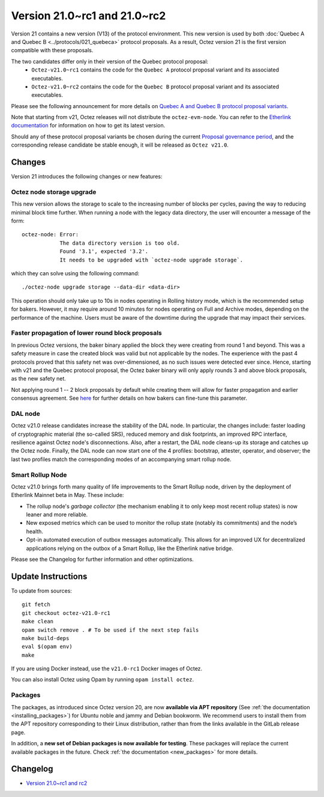 Version 21.0~rc1 and 21.0~rc2
=============================

Version 21 contains a new version (V13) of the protocol environment. This new version is used by both :doc:`Quebec A and Quebec B <../protocols/021_quebeca>` protocol proposals.
As a result, Octez version 21 is the first version compatible with these proposals.

The two candidates differ only in their version of the Quebec protocol proposal:
  - ``Octez-v21.0~rc1`` contains the code for the ``Quebec A`` protocol proposal variant and its associated executables.
  - ``Octez-v21.0~rc2`` contains the code for the ``Quebec B`` protocol proposal variant and its associated executables.

Please see the following announcement for more details on `Quebec A and Quebec B protocol proposal variants <https://research-development.nomadic-labs.com/quebec-announcement.html>`__.

Note that starting from v21, Octez releases will not distribute the ``octez-evm-node``. You can refer to the `Etherlink documentation <https://docs.etherlink.com/network/evm-nodes>`__ for information on how to get its latest version.

Should any of these protocol proposal variants be chosen during the current `Proposal governance period <https://www.tezosagora.org/period/130>`_, and the corresponding release candidate be stable enough, it will be released as ``Octez v21.0``.

Changes
-------

Version 21 introduces the following changes or new features:

Octez node storage upgrade
~~~~~~~~~~~~~~~~~~~~~~~~~~

This new version allows the storage to scale to the increasing number of blocks per cycles, paving the way to reducing minimal block time further.
When running a node with the legacy data directory, the user will encounter a message of the form::

  octez-node: Error:
              The data directory version is too old.
              Found '3.1', expected '3.2'.
              It needs to be upgraded with `octez-node upgrade storage`.

which they can solve using the following command::

  ./octez-node upgrade storage --data-dir <data-dir>

This operation should only take up to 10s in nodes operating in Rolling history mode, which is the recommended setup for bakers. However, it may require around 10 minutes for nodes operating on Full and Archive modes, depending on the performance of the machine. Users must be aware of the downtime during the upgrade that may impact their services.

Faster propagation of lower round block proposals
~~~~~~~~~~~~~~~~~~~~~~~~~~~~~~~~~~~~~~~~~~~~~~~~~

In previous Octez versions, the baker binary applied the block they
were creating from round 1 and beyond. This was a safety measure in
case the created block was valid but not applicable by the nodes.
The experience with the past 4 protocols proved that this safety net
was over-dimensioned, as no such issues were detected ever since.
Hence, starting with v21 and the Quebec protocol proposal, the Octez
baker binary will only apply rounds 3 and above block proposals, as
the new safety net.

Not applying round 1 -- 2 block proposals by default while creating
them will allow for faster propagation and earlier consensus
agreement. See `here <../../quebeca/cli-commands.html#baker-manual>`__
for further details on how bakers can fine-tune this parameter.

DAL node
~~~~~~~~

Octez v21.0 release candidates increase the stability of the DAL node. In particular, the changes include:
faster loading of cryptographic material (the so-called SRS), reduced memory and
disk footprints, an improved RPC interface, resilience against Octez node's
disconnections. Also, after a restart, the DAL node cleans-up its storage and
catches up the Octez node. Finally, the DAL node can now start one of the 4 profiles:
bootstrap, attester, operator, and observer; the last two profiles match the
corresponding modes of an accompanying smart rollup node.

Smart Rollup Node
~~~~~~~~~~~~~~~~~

Octez v21.0 brings forth many quality of life improvements to the Smart Rollup
node, driven by the deployment of Etherlink Mainnet beta in May. These include:

- The rollup node's *garbage collector* (the mechanism enabling it to only keep
  most recent rollup states) is now leaner and more reliable.
- New exposed metrics which can be used to monitor the rollup state (notably
  its commitments) and the node’s health.
- Opt-in automated execution of outbox messages automatically. This allows for
  an improved UX for decentralized applications relying on the outbox of a
  Smart Rollup, like the Etherlink native bridge.

Please see the Changelog for further information and other optimizations.

Update Instructions
-------------------

To update from sources::

  git fetch
  git checkout octez-v21.0-rc1
  make clean
  opam switch remove . # To be used if the next step fails
  make build-deps
  eval $(opam env)
  make

If you are using Docker instead, use the ``v21.0-rc1`` Docker images of Octez.

You can also install Octez using Opam by running ``opam install octez``.

Packages
~~~~~~~~

The packages, as introduced since Octez version 20, are now **available via APT repository** (See :ref:`the documentation <installing_packages>`) for Ubuntu noble and jammy and Debian bookworm.
We recommend users to install them from the APT repository corresponding to their Linux distribution, rather than from the links available in the GitLab release page.

In addition, a **new set of Debian packages is now available for testing**. These packages will replace the current available packages in the future.
Check :ref:`the documentation <new_packages>` for more details.

Changelog
---------

- `Version 21.0~rc1 and rc2 <../CHANGES.html#version-21-0-rc1-and-rc2>`_
